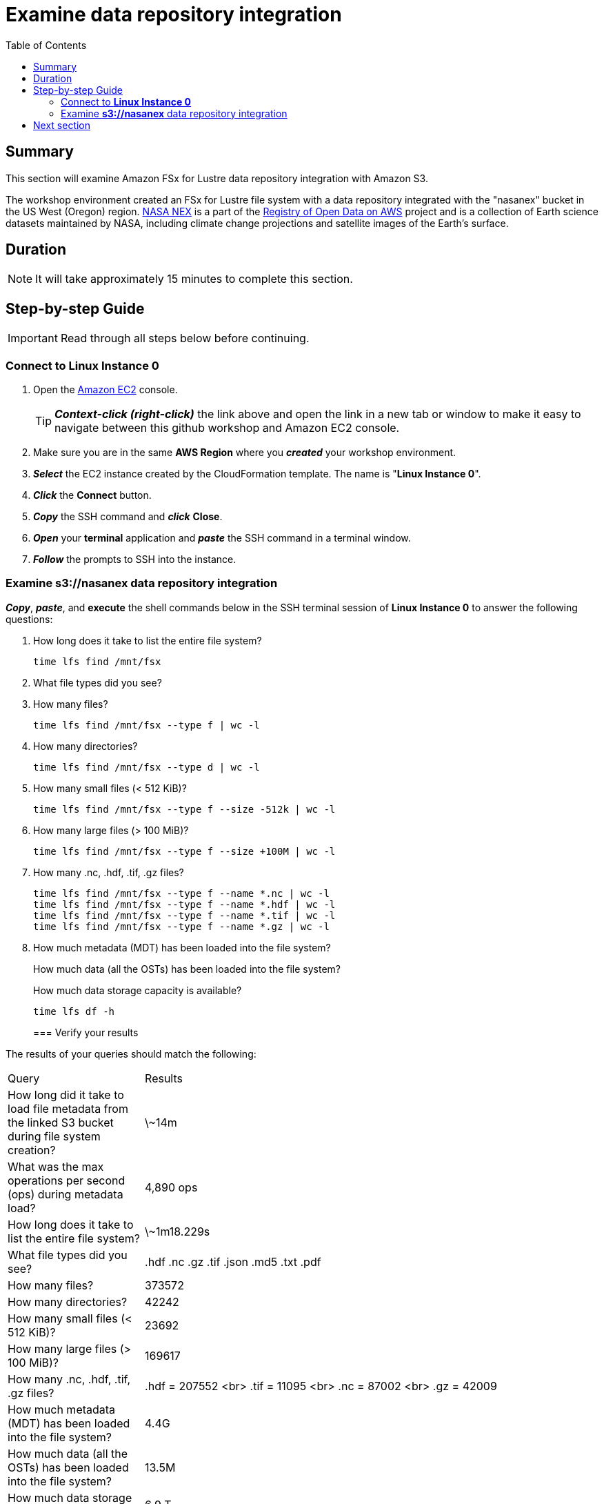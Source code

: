 = Examine data repository integration
:toc:
:icons:
:linkattrs:
:imagesdir: ../../resources/images


== Summary

This section will examine Amazon FSx for Lustre data repository integration with Amazon S3.

The workshop environment created an FSx for Lustre file system with a data repository integrated with the "nasanex" bucket in the US West (Oregon) region. link:https://registry.opendata.aws/nasanex/[NASA NEX] is a part of the link:https://registry.opendata.aws/[Registry of Open Data on AWS] project and is a collection of Earth science datasets maintained by NASA, including climate change projections and satellite images of the Earth's surface.


== Duration

NOTE: It will take approximately 15 minutes to complete this section.


== Step-by-step Guide

IMPORTANT: Read through all steps below before continuing.

=== Connect to *Linux Instance 0*

. Open the link:https://console.aws.amazon.com/ec2/[Amazon EC2] console.
+
TIP: *_Context-click (right-click)_* the link above and open the link in a new tab or window to make it easy to navigate between this github workshop and Amazon EC2 console.
+
. Make sure you are in the same *AWS Region* where you *_created_* your workshop environment.
. *_Select_* the EC2 instance created by the CloudFormation template. The name is "*Linux Instance 0*".
. *_Click_* the *Connect* button.
. *_Copy_* the SSH command and *_click_* *Close*.
. *_Open_* your *terminal* application and *_paste_* the SSH command in a terminal window.
. *_Follow_* the prompts to SSH into the instance.

=== Examine *s3://nasanex* data repository integration

*_Copy_*, *_paste_*, and *execute* the shell commands below in the SSH terminal session of *Linux Instance 0* to answer the following questions:

. How long does it take to list the entire file system?
+
[source,bash]
----
time lfs find /mnt/fsx

----
+
. What file types did you see?
. How many files?
+
[source,bash]
----
time lfs find /mnt/fsx --type f | wc -l

----
+
. How many directories?
+
[source,bash]
----
time lfs find /mnt/fsx --type d | wc -l

----
+
. How many small files (< 512 KiB)?
+
[source,bash]
----
time lfs find /mnt/fsx --type f --size -512k | wc -l

----
+
. How many large files (> 100 MiB)?
+
[source,bash]
----
time lfs find /mnt/fsx --type f --size +100M | wc -l

----
+
. How many .nc, .hdf, .tif, .gz files?
+
[source,bash]
----
time lfs find /mnt/fsx --type f --name *.nc | wc -l
time lfs find /mnt/fsx --type f --name *.hdf | wc -l
time lfs find /mnt/fsx --type f --name *.tif | wc -l
time lfs find /mnt/fsx --type f --name *.gz | wc -l

----
+
. How much metadata (MDT) has been loaded into the file system?
+
How much data (all the OSTs) has been loaded into the file system?
+
How much data storage capacity is available?
+
[source,bash]
----
time lfs df -h

----
+

=== Verify your results

The results of your queries should match the following:

[cols="3,10"]
|===
| Query | Results
| How long did it take to load file metadata from the linked S3 bucket during file system creation?
| \~14m

| What was the max operations per second (ops) during metadata load?
| 4,890 ops

| How long does it take to list the entire file system?
| \~1m18.229s

| What file types did you see?
| .hdf  .nc  .gz  .tif  .json  .md5  .txt  .pdf

| How many files?
| 373572

| How many directories?
| 42242

| How many small files (< 512 KiB)?
| 23692

| How many large files (> 100 MiB)?
| 169617

| How many .nc, .hdf, .tif, .gz files?
| .hdf = 207552 <br> .tif = 11095 <br> .nc = 87002 <br> .gz = 42009

| How much metadata (MDT) has been loaded into the file system?
| 4.4G

| How much data (all the OSTs) has been loaded into the file system?
| 13.5M

| How much data storage capacity is available?
| 6.9 T
|===

== Next section

Click the button below to go to the next section.

image::03-load-data.png[link=../03-load-data/, align="left",width=420]




